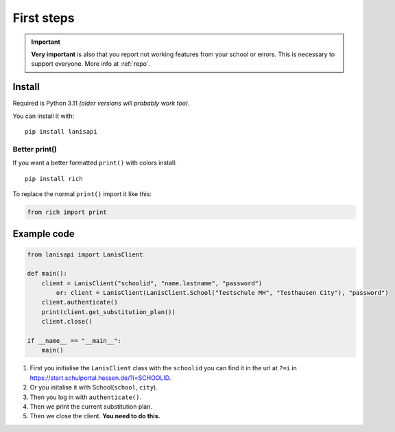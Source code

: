 .. title:: First steps

.. _first_steps:

First steps
===========

.. important:: 
    **Very important** is also that you report not working features from your school or errors.
    This is necessary to support everyone. More info at :ref:`repo`.

Install
-------

Required is Python 3.11 *(older versions will probably work too)*.

You can install it with::

    pip install lanisapi

Better print()
~~~~~~~~~~~~~~

If you want a better formatted ``print()`` with colors install::
    
    pip install rich

To replace the normal ``print()`` import it like this:

.. code-block:: python

    from rich import print

Example code
------------

.. code-block:: python

    from lanisapi import LanisClient

    def main():
        client = LanisClient("schoolid", "name.lastname", "password")
            or: client = LanisClient(LanisClient.School("Testschule MH", "Testhausen City"), "password")
        client.authenticate()
        print(client.get_substitution_plan())
        client.close()
    
    if __name__ == "__main__":
        main()

1. First you initialise the ``LanisClient`` class with the ``schoolid`` you can find it in the url at ``?=i`` in https://start.schulportal.hessen.de/?i=SCHOOLID.
2. Or you initalise it with School(``school``, ``city``).
3. Then you log in with ``authenticate()``.
4. Then we print the current substitution plan.
5. Then we close the client. **You need to do this.**